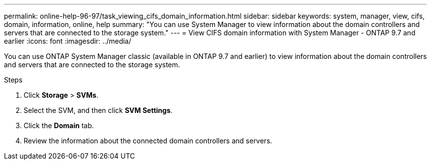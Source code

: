---
permalink: online-help-96-97/task_viewing_cifs_domain_information.html
sidebar: sidebar
keywords: system, manager, view, cifs, domain, information, online, help
summary: "You can use System Manager to view information about the domain controllers and servers that are connected to the storage system."
---
= View CIFS domain information with System Manager - ONTAP 9.7 and earlier
:icons: font
:imagesdir: ../media/

[.lead]
You can use ONTAP System Manager classic (available in ONTAP 9.7 and earlier) to view information about the domain controllers and servers that are connected to the storage system.

.Steps

. Click *Storage* > *SVMs*.
. Select the SVM, and then click *SVM Settings*.
. Click the *Domain* tab.
. Review the information about the connected domain controllers and servers.
